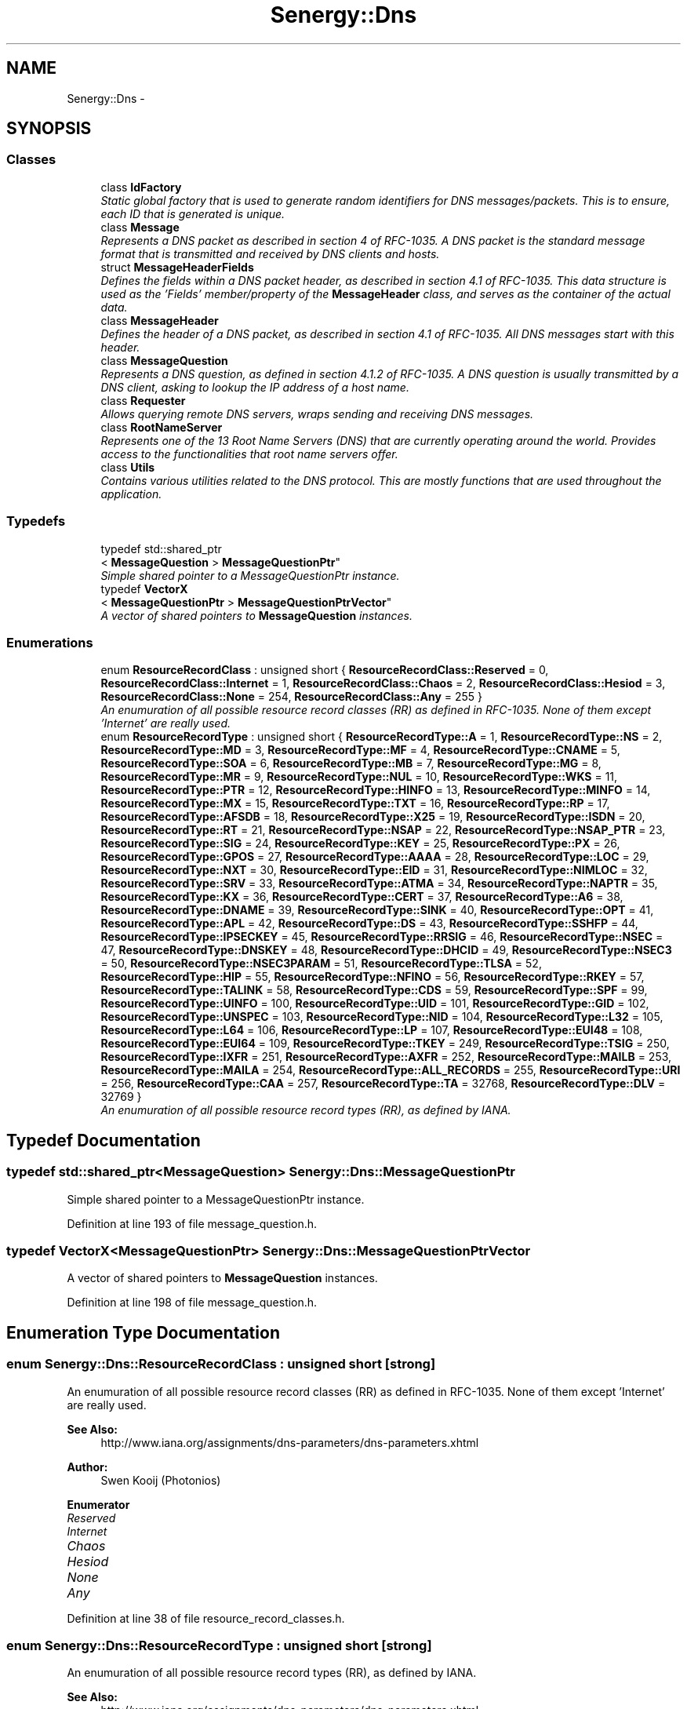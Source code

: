.TH "Senergy::Dns" 3 "Tue Feb 11 2014" "Version 1.0" "Senergy" \" -*- nroff -*-
.ad l
.nh
.SH NAME
Senergy::Dns \- 
.SH SYNOPSIS
.br
.PP
.SS "Classes"

.in +1c
.ti -1c
.RI "class \fBIdFactory\fP"
.br
.RI "\fIStatic global factory that is used to generate random identifiers for DNS messages/packets\&. This is to ensure, each ID that is generated is unique\&. \fP"
.ti -1c
.RI "class \fBMessage\fP"
.br
.RI "\fIRepresents a DNS packet as described in section 4 of RFC-1035\&. A DNS packet is the standard message format that is transmitted and received by DNS clients and hosts\&. \fP"
.ti -1c
.RI "struct \fBMessageHeaderFields\fP"
.br
.RI "\fIDefines the fields within a DNS packet header, as described in section 4\&.1 of RFC-1035\&. This data structure is used as the 'Fields' member/property of the \fBMessageHeader\fP class, and serves as the container of the actual data\&. \fP"
.ti -1c
.RI "class \fBMessageHeader\fP"
.br
.RI "\fIDefines the header of a DNS packet, as described in section 4\&.1 of RFC-1035\&. All DNS messages start with this header\&. \fP"
.ti -1c
.RI "class \fBMessageQuestion\fP"
.br
.RI "\fIRepresents a DNS question, as defined in section 4\&.1\&.2 of RFC-1035\&. A DNS question is usually transmitted by a DNS client, asking to lookup the IP address of a host name\&. \fP"
.ti -1c
.RI "class \fBRequester\fP"
.br
.RI "\fIAllows querying remote DNS servers, wraps sending and receiving DNS messages\&. \fP"
.ti -1c
.RI "class \fBRootNameServer\fP"
.br
.RI "\fIRepresents one of the 13 Root Name Servers (DNS) that are currently operating around the world\&. Provides access to the functionalities that root name servers offer\&. \fP"
.ti -1c
.RI "class \fBUtils\fP"
.br
.RI "\fIContains various utilities related to the DNS protocol\&. This are mostly functions that are used throughout the application\&. \fP"
.in -1c
.SS "Typedefs"

.in +1c
.ti -1c
.RI "typedef std::shared_ptr
.br
< \fBMessageQuestion\fP > \fBMessageQuestionPtr\fP"
.br
.RI "\fISimple shared pointer to a MessageQuestionPtr instance\&. \fP"
.ti -1c
.RI "typedef \fBVectorX\fP
.br
< \fBMessageQuestionPtr\fP > \fBMessageQuestionPtrVector\fP"
.br
.RI "\fIA vector of shared pointers to \fBMessageQuestion\fP instances\&. \fP"
.in -1c
.SS "Enumerations"

.in +1c
.ti -1c
.RI "enum \fBResourceRecordClass\fP : unsigned short { \fBResourceRecordClass::Reserved\fP = 0, \fBResourceRecordClass::Internet\fP = 1, \fBResourceRecordClass::Chaos\fP = 2, \fBResourceRecordClass::Hesiod\fP = 3, \fBResourceRecordClass::None\fP = 254, \fBResourceRecordClass::Any\fP = 255 }"
.br
.RI "\fIAn enumuration of all possible resource record classes (RR) as defined in RFC-1035\&. None of them except 'Internet' are really used\&. \fP"
.ti -1c
.RI "enum \fBResourceRecordType\fP : unsigned short { \fBResourceRecordType::A\fP = 1, \fBResourceRecordType::NS\fP = 2, \fBResourceRecordType::MD\fP = 3, \fBResourceRecordType::MF\fP = 4, \fBResourceRecordType::CNAME\fP = 5, \fBResourceRecordType::SOA\fP = 6, \fBResourceRecordType::MB\fP = 7, \fBResourceRecordType::MG\fP = 8, \fBResourceRecordType::MR\fP = 9, \fBResourceRecordType::NUL\fP = 10, \fBResourceRecordType::WKS\fP = 11, \fBResourceRecordType::PTR\fP = 12, \fBResourceRecordType::HINFO\fP = 13, \fBResourceRecordType::MINFO\fP = 14, \fBResourceRecordType::MX\fP = 15, \fBResourceRecordType::TXT\fP = 16, \fBResourceRecordType::RP\fP = 17, \fBResourceRecordType::AFSDB\fP = 18, \fBResourceRecordType::X25\fP = 19, \fBResourceRecordType::ISDN\fP = 20, \fBResourceRecordType::RT\fP = 21, \fBResourceRecordType::NSAP\fP = 22, \fBResourceRecordType::NSAP_PTR\fP = 23, \fBResourceRecordType::SIG\fP = 24, \fBResourceRecordType::KEY\fP = 25, \fBResourceRecordType::PX\fP = 26, \fBResourceRecordType::GPOS\fP = 27, \fBResourceRecordType::AAAA\fP = 28, \fBResourceRecordType::LOC\fP = 29, \fBResourceRecordType::NXT\fP = 30, \fBResourceRecordType::EID\fP = 31, \fBResourceRecordType::NIMLOC\fP = 32, \fBResourceRecordType::SRV\fP = 33, \fBResourceRecordType::ATMA\fP = 34, \fBResourceRecordType::NAPTR\fP = 35, \fBResourceRecordType::KX\fP = 36, \fBResourceRecordType::CERT\fP = 37, \fBResourceRecordType::A6\fP = 38, \fBResourceRecordType::DNAME\fP = 39, \fBResourceRecordType::SINK\fP = 40, \fBResourceRecordType::OPT\fP = 41, \fBResourceRecordType::APL\fP = 42, \fBResourceRecordType::DS\fP = 43, \fBResourceRecordType::SSHFP\fP = 44, \fBResourceRecordType::IPSECKEY\fP = 45, \fBResourceRecordType::RRSIG\fP = 46, \fBResourceRecordType::NSEC\fP = 47, \fBResourceRecordType::DNSKEY\fP = 48, \fBResourceRecordType::DHCID\fP = 49, \fBResourceRecordType::NSEC3\fP = 50, \fBResourceRecordType::NSEC3PARAM\fP = 51, \fBResourceRecordType::TLSA\fP = 52, \fBResourceRecordType::HIP\fP = 55, \fBResourceRecordType::NFINO\fP = 56, \fBResourceRecordType::RKEY\fP = 57, \fBResourceRecordType::TALINK\fP = 58, \fBResourceRecordType::CDS\fP = 59, \fBResourceRecordType::SPF\fP = 99, \fBResourceRecordType::UINFO\fP = 100, \fBResourceRecordType::UID\fP = 101, \fBResourceRecordType::GID\fP = 102, \fBResourceRecordType::UNSPEC\fP = 103, \fBResourceRecordType::NID\fP = 104, \fBResourceRecordType::L32\fP = 105, \fBResourceRecordType::L64\fP = 106, \fBResourceRecordType::LP\fP = 107, \fBResourceRecordType::EUI48\fP = 108, \fBResourceRecordType::EUI64\fP = 109, \fBResourceRecordType::TKEY\fP = 249, \fBResourceRecordType::TSIG\fP = 250, \fBResourceRecordType::IXFR\fP = 251, \fBResourceRecordType::AXFR\fP = 252, \fBResourceRecordType::MAILB\fP = 253, \fBResourceRecordType::MAILA\fP = 254, \fBResourceRecordType::ALL_RECORDS\fP = 255, \fBResourceRecordType::URI\fP = 256, \fBResourceRecordType::CAA\fP = 257, \fBResourceRecordType::TA\fP = 32768, \fBResourceRecordType::DLV\fP = 32769 }"
.br
.RI "\fIAn enumuration of all possible resource record types (RR), as defined by IANA\&. \fP"
.in -1c
.SH "Typedef Documentation"
.PP 
.SS "typedef std::shared_ptr<\fBMessageQuestion\fP> \fBSenergy::Dns::MessageQuestionPtr\fP"

.PP
Simple shared pointer to a MessageQuestionPtr instance\&. 
.PP
Definition at line 193 of file message_question\&.h\&.
.SS "typedef \fBVectorX\fP<\fBMessageQuestionPtr\fP> \fBSenergy::Dns::MessageQuestionPtrVector\fP"

.PP
A vector of shared pointers to \fBMessageQuestion\fP instances\&. 
.PP
Definition at line 198 of file message_question\&.h\&.
.SH "Enumeration Type Documentation"
.PP 
.SS "enum \fBSenergy::Dns::ResourceRecordClass\fP : unsigned short\fC [strong]\fP"

.PP
An enumuration of all possible resource record classes (RR) as defined in RFC-1035\&. None of them except 'Internet' are really used\&. 
.PP
\fBSee Also:\fP
.RS 4
http://www.iana.org/assignments/dns-parameters/dns-parameters.xhtml
.RE
.PP
\fBAuthor:\fP
.RS 4
Swen Kooij (Photonios) 
.RE
.PP

.PP
\fBEnumerator\fP
.in +1c
.TP
\fB\fIReserved \fP\fP
.TP
\fB\fIInternet \fP\fP
.TP
\fB\fIChaos \fP\fP
.TP
\fB\fIHesiod \fP\fP
.TP
\fB\fINone \fP\fP
.TP
\fB\fIAny \fP\fP
.PP
Definition at line 38 of file resource_record_classes\&.h\&.
.SS "enum \fBSenergy::Dns::ResourceRecordType\fP : unsigned short\fC [strong]\fP"

.PP
An enumuration of all possible resource record types (RR), as defined by IANA\&. 
.PP
\fBSee Also:\fP
.RS 4
http://www.iana.org/assignments/dns-parameters/dns-parameters.xhtml
.RE
.PP
\fBAuthor:\fP
.RS 4
Swen Kooij (Photonios)\&. 
.RE
.PP

.PP
\fBEnumerator\fP
.in +1c
.TP
\fB\fIA \fP\fP
A host address\&. 
.TP
\fB\fINS \fP\fP
A authoritative name server\&. 
.TP
\fB\fIMD \fP\fP
A mail destination (Obsolete, use MX) 
.TP
\fB\fIMF \fP\fP
A mail forwarder (Obsolete, use MX) 
.TP
\fB\fICNAME \fP\fP
The canonical name for an alias\&. 
.TP
\fB\fISOA \fP\fP
Sexueel Overdraagbare Aandoening (Marks the start of a zone of authority)\&. 
.TP
\fB\fIMB \fP\fP
Mailbox domain name (EXPERIMENTAL)\&. 
.TP
\fB\fIMG \fP\fP
Mail group member (EXPERIMENTAL)\&. 
.TP
\fB\fIMR \fP\fP
Mail rename domain name (EXPERIMENTAL)\&. 
.TP
\fB\fINUL \fP\fP
(NULL) - A null Resource Record (RR)\&. 
.TP
\fB\fIWKS \fP\fP
Well-known service description\&. 
.TP
\fB\fIPTR \fP\fP
Domain name pointer\&. 
.TP
\fB\fIHINFO \fP\fP
Host information\&. 
.TP
\fB\fIMINFO \fP\fP
Mailbox or mail list notification\&. 
.TP
\fB\fIMX \fP\fP
Mail exchange\&. 
.TP
\fB\fITXT \fP\fP
Text strings\&. 
.TP
\fB\fIRP \fP\fP
Responsible person\&. 
.TP
\fB\fIAFSDB \fP\fP
For AFS database location\&. 
.TP
\fB\fIX25 \fP\fP
For X\&.25 PSDN addresses\&. 
.TP
\fB\fIISDN \fP\fP
For ISDN addresses\&. 
.TP
\fB\fIRT \fP\fP
Route-through\&. 
.TP
\fB\fINSAP \fP\fP
NSAP Address, for NSAP style A records\&. 
.TP
\fB\fINSAP_PTR \fP\fP
Domain pointer, NSAP style\&. 
.TP
\fB\fISIG \fP\fP
Domain name signature\&. 
.TP
\fB\fIKEY \fP\fP
Security key\&. 
.TP
\fB\fIPX \fP\fP
X\&.400 mail mapping information\&. 
.TP
\fB\fIGPOS \fP\fP
Geographical position\&. 
.TP
\fB\fIAAAA \fP\fP
IPV6 Address\&. 
.TP
\fB\fILOC \fP\fP
Location finformation\&. 
.TP
\fB\fINXT \fP\fP
Next domain (Obsolete)\&. 
.TP
\fB\fIEID \fP\fP
End point identifier\&. 
.TP
\fB\fINIMLOC \fP\fP
Nimloc locator\&. 
.TP
\fB\fISRV \fP\fP
Server selection\&. 
.TP
\fB\fIATMA \fP\fP
ATM Address\&. 
.TP
\fB\fINAPTR \fP\fP
Naming authority pointer\&. 
.TP
\fB\fIKX \fP\fP
Key exchanger\&. 
.TP
\fB\fICERT \fP\fP
CERT\&. 
.TP
\fB\fIA6 \fP\fP
A6 (OBSOLETE, use AAAA)\&. 
.TP
\fB\fIDNAME \fP\fP
DNAME\&. 
.TP
\fB\fISINK \fP\fP
SINK\&. 
.TP
\fB\fIOPT \fP\fP
OPT\&. 
.TP
\fB\fIAPL \fP\fP
APL\&. 
.TP
\fB\fIDS \fP\fP
Delegation signer\&. 
.TP
\fB\fISSHFP \fP\fP
SSH Key Fingerprint\&. 
.TP
\fB\fIIPSECKEY \fP\fP
IPSEC Key\&. 
.TP
\fB\fIRRSIG \fP\fP
RRSIG\&. 
.TP
\fB\fINSEC \fP\fP
NSEC\&. 
.TP
\fB\fIDNSKEY \fP\fP
DNS Key\&. 
.TP
\fB\fIDHCID \fP\fP
DHCID\&. 
.TP
\fB\fINSEC3 \fP\fP
NSEC3\&. 
.TP
\fB\fINSEC3PARAM \fP\fP
NSEC3PARAM\&. 
.TP
\fB\fITLSA \fP\fP
TLSA\&. 
.TP
\fB\fIHIP \fP\fP
Host identify protocol\&. 
.TP
\fB\fINFINO \fP\fP
NINFO\&. 
.TP
\fB\fIRKEY \fP\fP
RKEY\&. 
.TP
\fB\fITALINK \fP\fP
Trust anchor link\&. 
.TP
\fB\fICDS \fP\fP
Child DS\&. 
.TP
\fB\fISPF \fP\fP
SPF (IANA-Reserved)\&. 
.TP
\fB\fIUINFO \fP\fP
UINFO (IANA-Reserved)\&. 
.TP
\fB\fIUID \fP\fP
UID (IANA-Reserved)\&. 
.TP
\fB\fIGID \fP\fP
GID (IANA-Reserved)\&. 
.TP
\fB\fIUNSPEC \fP\fP
UNSPEC (IANA-Reserved)\&. 
.TP
\fB\fINID \fP\fP
NID\&. 
.TP
\fB\fIL32 \fP\fP
L32\&. 
.TP
\fB\fIL64 \fP\fP
L64\&. 
.TP
\fB\fILP \fP\fP
LP\&. 
.TP
\fB\fIEUI48 \fP\fP
EUI48 address\&. 
.TP
\fB\fIEUI64 \fP\fP
EUI64 address\&. 
.TP
\fB\fITKEY \fP\fP
Transaction key\&. 
.TP
\fB\fITSIG \fP\fP
Transaction signature\&. 
.TP
\fB\fIIXFR \fP\fP
Incremental transfer\&. 
.TP
\fB\fIAXFR \fP\fP
Transfer of an entire zone\&. 
.TP
\fB\fIMAILB \fP\fP
Mailbox-related resource records (RR) (Obsolete, see MX)\&. 
.TP
\fB\fIMAILA \fP\fP
Mail agent resource records (RR) (Obsolete, see MX)\&. 
.TP
\fB\fIALL_RECORDS \fP\fP
A request for all records the server/cache has available\&. 
.TP
\fB\fIURI \fP\fP
URI\&. 
.TP
\fB\fICAA \fP\fP
Certificate authority restriction\&. 
.TP
\fB\fITA \fP\fP
DNSSEC Trust authorities\&. 
.TP
\fB\fIDLV \fP\fP
DNSSEC Lookaside validation\&. 
.PP
Definition at line 37 of file resource_record_types\&.h\&.
.SH "Author"
.PP 
Generated automatically by Doxygen for Senergy from the source code\&.
